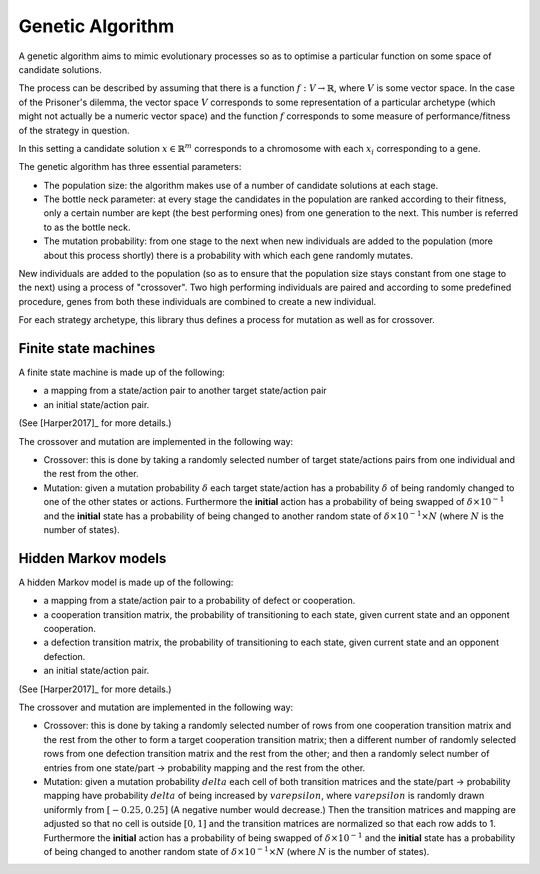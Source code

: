 Genetic Algorithm
=================

A genetic algorithm aims to mimic evolutionary processes so as to optimise a
particular function on some space of candidate solutions.

The process can be described by assuming that there is a function
:math:`f:V\to \mathbb{R}`, where :math:`V` is some vector space. 
In the case of the Prisoner's dilemma,
the vector space :math:`V` corresponds to some representation of a
particular archetype (which might not actually be a numeric vector space) and
the function :math:`f` corresponds to some measure of performance/fitness of the
strategy in question.

In this setting a candidate solution :math:`x\in\mathbb{R}^m` corresponds to a
chromosome with each :math:`x_i` corresponding to a gene.

The genetic algorithm has three essential parameters:

- The population size: the algorithm makes use of a number of candidate
  solutions at each stage.
- The bottle neck parameter: at every stage the candidates in the population are
  ranked according to their fitness, only a certain number are kept (the best
  performing ones) from one generation to the next. This number is referred to
  as the bottle neck.
- The mutation probability: from one stage to the next when new individuals are
  added to the population (more about this process shortly) there is a
  probability with which each gene randomly mutates.

New individuals are added to the population (so as to ensure that the population
size stays constant from one stage to the next) using a process of "crossover".
Two high performing individuals are paired and according to some predefined
procedure, genes from both these individuals are combined to create a new
individual.

For each strategy archetype, this library thus defines a process for mutation as
well as for crossover.

Finite state machines
---------------------

A finite state machine is made up of the following:

- a mapping from a state/action pair to another target state/action pair
- an initial state/action pair.

(See [Harper2017]_ for more details.)

The crossover and mutation are implemented in the following way:

- Crossover: this is done by taking a randomly selected number of target
  state/actions
  pairs from one individual and the rest from the other.
- Mutation: given a mutation probability :math:`\delta` each target state/action
  has a probability :math:`\delta` of being randomly changed to one of the other
  states or actions. Furthermore the **initial** action has a probability of
  being swapped of :math:`\delta\times 10^{-1}` and the **initial** state has a
  probability of being changed to another random state of :math:`\delta \times
  10^{-1} \times N` (where :math:`N` is the number of states).

Hidden Markov models
---------------------

A hidden Markov model is made up of the following:

- a mapping from a state/action pair to a probability of defect or cooperation.
- a cooperation transition matrix, the probability of transitioning to each
  state, given current state and an opponent cooperation.
- a defection transition matrix, the probability of transitioning to each
  state, given current state and an opponent defection.
- an initial state/action pair.

(See [Harper2017]_ for more details.)

The crossover and mutation are implemented in the following way:

- Crossover: this is done by taking a randomly selected number of rows from
  one cooperation transition matrix and the rest from the other to form a target
  cooperation transition matrix; then a different number of randomly selected
  rows from one defection transition matrix and the rest from the other; and
  then a randomly select number of entries from one state/part -> probability
  mapping and the rest from the other.
- Mutation: given a mutation probability :math:`delta` each cell of both
  transition matrices and the state/part -> probability mapping have probability
  :math:`delta` of being increased by :math:`varepsilon`, where
  :math:`varepsilon` is randomly drawn uniformly from :math:`[-0.25, 0.25]`
  (A negative number would decrease.)  Then the transition matrices and mapping
  are adjusted so that no cell is outside :math:`[0, 1]` and the transition
  matrices are normalized so that each row adds to 1. Furthermore the
  **initial** action has a probability of being swapped of
  :math:`\delta\times 10^{-1}` and the **initial** state has a probability of
  being changed to another random state of
  :math:`\delta \times 10^{-1} \times N` (where :math:`N` is the number of
  states).
